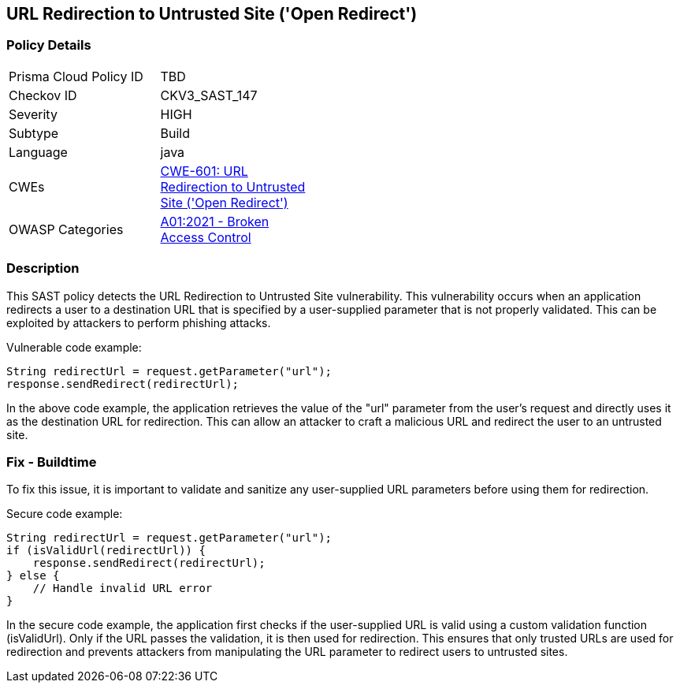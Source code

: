 
== URL Redirection to Untrusted Site ('Open Redirect')

=== Policy Details

[width=45%]
[cols="1,1"]
|=== 
|Prisma Cloud Policy ID 
| TBD

|Checkov ID 
|CKV3_SAST_147

|Severity
|HIGH

|Subtype
|Build

|Language
|java

|CWEs
|https://cwe.mitre.org/data/definitions/601.html[CWE-601: URL Redirection to Untrusted Site ('Open Redirect')]

|OWASP Categories
|https://owasp.org/Top10/A01_2021-Broken_Access_Control/[A01:2021 - Broken Access Control]

|=== 

=== Description

This SAST policy detects the URL Redirection to Untrusted Site vulnerability. This vulnerability occurs when an application redirects a user to a destination URL that is specified by a user-supplied parameter that is not properly validated. This can be exploited by attackers to perform phishing attacks.

Vulnerable code example:

[source,java]
----
String redirectUrl = request.getParameter("url");
response.sendRedirect(redirectUrl);
----

In the above code example, the application retrieves the value of the "url" parameter from the user's request and directly uses it as the destination URL for redirection. This can allow an attacker to craft a malicious URL and redirect the user to an untrusted site.

=== Fix - Buildtime

To fix this issue, it is important to validate and sanitize any user-supplied URL parameters before using them for redirection. 

Secure code example:

[source,java]
----
String redirectUrl = request.getParameter("url");
if (isValidUrl(redirectUrl)) {
    response.sendRedirect(redirectUrl);
} else {
    // Handle invalid URL error
}
----

In the secure code example, the application first checks if the user-supplied URL is valid using a custom validation function (isValidUrl). Only if the URL passes the validation, it is then used for redirection. This ensures that only trusted URLs are used for redirection and prevents attackers from manipulating the URL parameter to redirect users to untrusted sites.
    